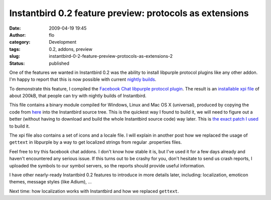 Instantbird 0.2 feature preview: protocols as extensions
########################################################
:date: 2009-04-19 19:45
:author: flo
:category: Development
:tags: 0.2, addons, preview
:slug: instantbird-0-2-feature-preview-protocols-as-extensions-2
:status: published

One of the features we wanted in Instantbird 0.2 was the ability to
install libpurple protocol plugins like any other addon. I'm happy to
report that this is now possible with current `nightly
builds <http://ftp.instantbird.com/instantbird/nightly/latest-trunk/>`__.

To demonstrate this feature, I compiled the `Facebook Chat libpurple
protocol plugin <http://code.google.com/p/pidgin-facebookchat/>`__. The
result is an `installable xpi
file <http://blog.instantbird.org/files/facebook.xpi>`__ of about 200kB,
that people can try with nightly builds of Instantbird.

This file contains a binary module compiled for Windows, Linux and Mac
OS X (universal), produced by copying the code from
`here <http://pidgin-facebookchat.googlecode.com/files/pidgin-facebookchat-source-1.47.tar.bz2>`__
into the Instantbird source tree. This is the quickest way I found to
build it, we will need to figure out a better (without having to
download and build the whole Instantbird source code) way later. This is
`the exact patch I
used <http://blog.instantbird.org/files/add-facebook-chat-prpl.patch>`__
to build it.

The xpi file also contains a set of icons and a locale file. I will
explain in another post how we replaced the usage of ``gettext`` in
libpurple by a way to get localized strings from regular .properties
files.

Feel free to try this facebook chat addons. I don't know how stable it
is, but I've used it for a few days already and haven't encountered any
serious issue. If this turns out to be crashy for you, don't hesitate to
send us crash reports, I uploaded the symbols to our symbol servers, so
the reports should provide useful information.

I have other nearly-ready Instantbird 0.2 features to introduce in more
details later, including: localization, emoticon themes, message styles
(like Adium), ...

Next time: how localization works with Instantbird and how we replaced
``gettext``.
